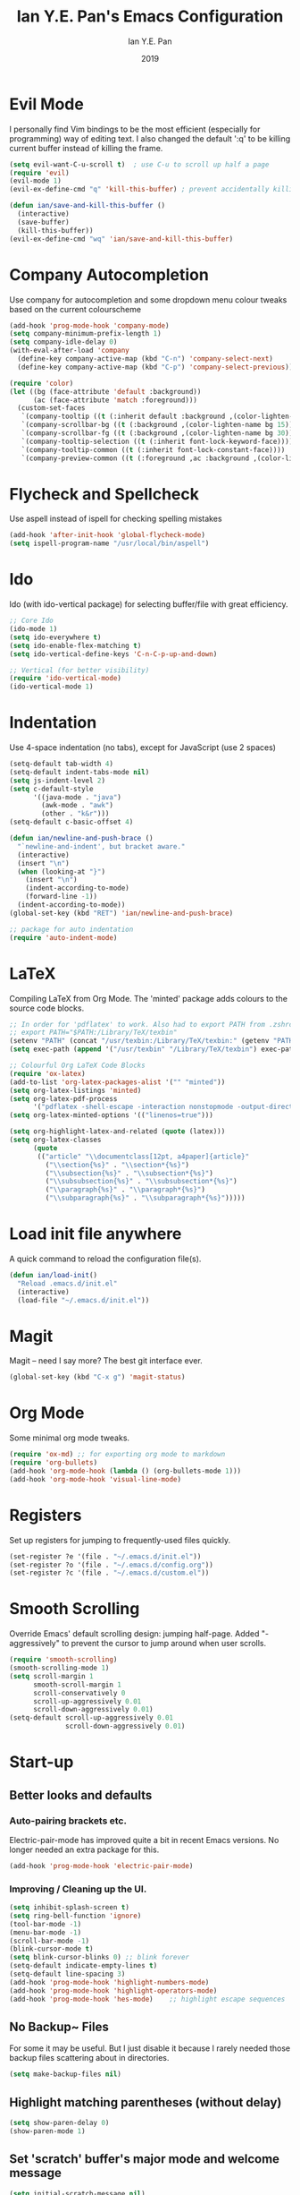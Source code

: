 #+Title: Ian Y.E. Pan's Emacs Configuration
#+Author: Ian Y.E. Pan
#+Date: 2019
* Evil Mode
I personally find Vim bindings to be the most efficient (especially for programming) way of editing text. I also changed the default ':q' to be killing current buffer instead of killing the frame.
#+BEGIN_SRC emacs-lisp
  (setq evil-want-C-u-scroll t)  ; use C-u to scroll up half a page
  (require 'evil)
  (evil-mode 1)
  (evil-ex-define-cmd "q" 'kill-this-buffer) ; prevent accidentally killing the frame

  (defun ian/save-and-kill-this-buffer ()
    (interactive)
    (save-buffer)
    (kill-this-buffer))
  (evil-ex-define-cmd "wq" 'ian/save-and-kill-this-buffer)
#+END_SRC
* Company Autocompletion
Use company for autocompletion and some dropdown menu colour tweaks based on the current colourscheme
#+BEGIN_SRC emacs-lisp
  (add-hook 'prog-mode-hook 'company-mode)
  (setq company-minimum-prefix-length 1)
  (setq company-idle-delay 0)
  (with-eval-after-load 'company
    (define-key company-active-map (kbd "C-n") 'company-select-next)
    (define-key company-active-map (kbd "C-p") 'company-select-previous))

  (require 'color)
  (let ((bg (face-attribute 'default :background))
        (ac (face-attribute 'match :foreground)))
    (custom-set-faces
     `(company-tooltip ((t (:inherit default :background ,(color-lighten-name bg 15)))))
     `(company-scrollbar-bg ((t (:background ,(color-lighten-name bg 15)))))
     `(company-scrollbar-fg ((t (:background ,(color-lighten-name bg 30)))))
     `(company-tooltip-selection ((t (:inherit font-lock-keyword-face))))
     `(company-tooltip-common ((t (:inherit font-lock-constant-face))))
     `(company-preview-common ((t (:foreground ,ac :background ,(color-lighten-name bg 25)))))))
#+END_SRC
* Flycheck and Spellcheck
Use aspell instead of ispell for checking spelling mistakes
#+BEGIN_SRC emacs-lisp
  (add-hook 'after-init-hook 'global-flycheck-mode)
  (setq ispell-program-name "/usr/local/bin/aspell")
#+END_SRC
* Ido
Ido (with ido-vertical package) for selecting buffer/file with great efficiency.
#+BEGIN_SRC emacs-lisp
  ;; Core Ido
  (ido-mode 1)
  (setq ido-everywhere t)
  (setq ido-enable-flex-matching t)
  (setq ido-vertical-define-keys 'C-n-C-p-up-and-down)

  ;; Vertical (for better visibility)
  (require 'ido-vertical-mode)
  (ido-vertical-mode 1)
#+END_SRC
* Indentation
Use 4-space indentation (no tabs), except for JavaScript (use 2 spaces)
#+BEGIN_SRC emacs-lisp
  (setq-default tab-width 4)
  (setq-default indent-tabs-mode nil)
  (setq js-indent-level 2)
  (setq c-default-style
        '((java-mode . "java")
          (awk-mode . "awk")
          (other . "k&r")))
  (setq-default c-basic-offset 4)

  (defun ian/newline-and-push-brace ()
    "`newline-and-indent', but bracket aware."
    (interactive)
    (insert "\n")
    (when (looking-at "}")
      (insert "\n")
      (indent-according-to-mode)
      (forward-line -1))
    (indent-according-to-mode))
  (global-set-key (kbd "RET") 'ian/newline-and-push-brace)

  ;; package for auto indentation
  (require 'auto-indent-mode)
#+END_SRC
* LaTeX
Compiling LaTeX from Org Mode. The 'minted' package adds colours to the source code blocks.
#+BEGIN_SRC emacs-lisp
  ;; In order for 'pdflatex' to work. Also had to export PATH from .zshrc
  ;; export PATH="$PATH:/Library/TeX/texbin"
  (setenv "PATH" (concat "/usr/texbin:/Library/TeX/texbin:" (getenv "PATH")))
  (setq exec-path (append '("/usr/texbin" "/Library/TeX/texbin") exec-path))

  ;; Colourful Org LaTeX Code Blocks
  (require 'ox-latex)
  (add-to-list 'org-latex-packages-alist '("" "minted"))
  (setq org-latex-listings 'minted)
  (setq org-latex-pdf-process
        '("pdflatex -shell-escape -interaction nonstopmode -output-directory %o %f"))
  (setq org-latex-minted-options '(("linenos=true")))

  (setq org-highlight-latex-and-related (quote (latex)))
  (setq org-latex-classes
        (quote
         (("article" "\\documentclass[12pt, a4paper]{article}"
           ("\\section{%s}" . "\\section*{%s}")
           ("\\subsection{%s}" . "\\subsection*{%s}")
           ("\\subsubsection{%s}" . "\\subsubsection*{%s}")
           ("\\paragraph{%s}" . "\\paragraph*{%s}")
           ("\\subparagraph{%s}" . "\\subparagraph*{%s}")))))
#+END_SRC
* Load init file anywhere
A quick command to reload the configuration file(s).
#+BEGIN_SRC emacs-lisp
  (defun ian/load-init()
    "Reload .emacs.d/init.el"
    (interactive)
    (load-file "~/.emacs.d/init.el"))
#+END_SRC
* Magit
Magit -- need I say more? The best git interface ever.
#+BEGIN_SRC emacs-lisp
  (global-set-key (kbd "C-x g") 'magit-status)
#+END_SRC
* Org Mode
Some minimal org mode tweaks.
#+BEGIN_SRC emacs-lisp
  (require 'ox-md) ;; for exporting org mode to markdown
  (require 'org-bullets)
  (add-hook 'org-mode-hook (lambda () (org-bullets-mode 1)))
  (add-hook 'org-mode-hook 'visual-line-mode)
#+END_SRC
* Registers
Set up registers for jumping to frequently-used files quickly.
#+BEGIN_SRC emacs-lisp
  (set-register ?e '(file . "~/.emacs.d/init.el"))
  (set-register ?o '(file . "~/.emacs.d/config.org"))
  (set-register ?c '(file . "~/.emacs.d/custom.el"))
#+END_SRC
* Smooth Scrolling
Override Emacs' default scrolling design: jumping half-page. Added "-aggressively" to prevent the cursor to jump around when user scrolls.
#+BEGIN_SRC emacs-lisp
  (require 'smooth-scrolling)
  (smooth-scrolling-mode 1)
  (setq scroll-margin 1
        smooth-scroll-margin 1
        scroll-conservatively 0
        scroll-up-aggressively 0.01
        scroll-down-aggressively 0.01)
  (setq-default scroll-up-aggressively 0.01
                scroll-down-aggressively 0.01)
#+END_SRC
* Start-up
** Better looks and defaults
*** Auto-pairing brackets etc.
Electric-pair-mode has improved quite a bit in recent Emacs versions. No longer needed an extra package for this.
#+BEGIN_SRC emacs-lisp
  (add-hook 'prog-mode-hook 'electric-pair-mode)
#+END_SRC
*** Improving / Cleaning up the UI.
#+BEGIN_SRC emacs-lisp
  (setq inhibit-splash-screen t)
  (setq ring-bell-function 'ignore)
  (tool-bar-mode -1)
  (menu-bar-mode -1)
  (scroll-bar-mode -1)
  (blink-cursor-mode t)
  (setq blink-cursor-blinks 0) ;; blink forever
  (setq-default indicate-empty-lines t)
  (setq-default line-spacing 3)
  (add-hook 'prog-mode-hook 'highlight-numbers-mode)
  (add-hook 'prog-mode-hook 'highlight-operators-mode)
  (add-hook 'prog-mode-hook 'hes-mode)    ;; highlight escape sequences
#+END_SRC
** No Backup~ Files
For some it may be useful. But I just disable it because I rarely needed those backup files scattering about in directories.
#+BEGIN_SRC emacs-lisp
  (setq make-backup-files nil)
#+END_SRC
** Highlight matching parentheses (without delay)
#+BEGIN_SRC emacs-lisp
  (setq show-paren-delay 0)
  (show-paren-mode 1)
#+END_SRC
** Set 'scratch' buffer's major mode and welcome message
#+BEGIN_SRC emacs-lisp
  (setq initial-scratch-message nil)
  (setq initial-major-mode 'org-mode)
#+END_SRC
* Transparent Emacs
Sometimes I wanna look cool and show off my wallpaper through my editor. Use ~C-c t~ to toggle transparency.
#+BEGIN_SRC emacs-lisp
  (defun ian/toggle-transparency ()
    (interactive)
    (let ((alpha (frame-parameter nil 'alpha)))
      (set-frame-parameter
       nil 'alpha
       (if (eql (cond ((numberp alpha) alpha)
                      ((numberp (cdr alpha)) (cdr alpha))
                      ;; Also handle undocumented (<active> <inactive>) form.
                      ((numberp (cadr alpha)) (cadr alpha)))
                100)
           '(85 . 85) '(100 . 100)))))
  (global-set-key (kbd "C-c t") 'ian/toggle-transparency)
#+END_SRC
* Views and Windows
Split right and split below.
#+BEGIN_SRC emacs-lisp
  (defun ian/split-and-follow-horizontally ()
    (interactive)
    (split-window-below)
    (other-window 1))
  (global-set-key (kbd "C-x 2") 'ian/split-and-follow-horizontally)
  (defun ian/split-and-follow-vertically ()
    (interactive)
    (split-window-right)
    (other-window 1))
  (global-set-key (kbd "C-x 3") 'ian/split-and-follow-vertically)
#+END_SRC
* Which Key
#+BEGIN_SRC emacs-lisp
  (require 'which-key)
  (which-key-mode t)
  (setq which-key-idle-delay 0.5)
  (setq which-key-idle-secondary-delay 0.5)
#+END_SRC
* Whitespace cleanup upon saving
#+BEGIN_SRC emacs-lisp
  (add-hook 'before-save-hook 'whitespace-cleanup)
#+END_SRC
